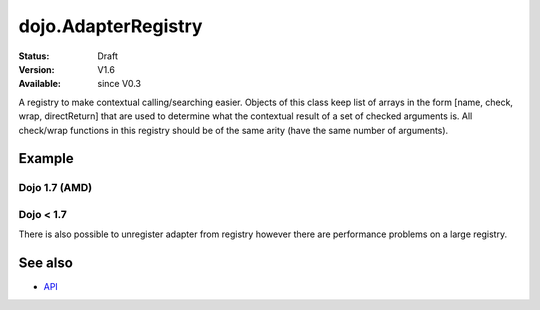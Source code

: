 .. _dojo/AdapterRegistry:

dojo.AdapterRegistry
====================

:Status: Draft
:Version: V1.6
:Available: since V0.3

A registry to make contextual calling/searching easier. Objects of this class keep list of arrays in the form [name, check, wrap, directReturn] that are used to determine what the contextual result of a set of checked arguments is. All check/wrap functions in this registry should be of the same arity (have the same number of arguments).

=======
Example
=======

Dojo 1.7 (AMD)
--------------

.. code-block :: javascript
  :linenos:

  require(["dojo/AdapterRegistry"], function(reg){
      reg.register("handleString",
        dojo.isString,
        function(str){
          // do something with the string here
        }
      );
      reg.register("handleArr",
        dojo.isArray,
        function(arr){
          // do something with the array here
        }
      );

      // now we can pass reg.match() *either* an array or a string and the value we pass will get handled by the right function
      reg.match("someValue"); // will call the first function
      reg.match(["someValue"]); // will call the second
  });

Dojo < 1.7
----------

.. code-block:: javascript
  :linenos:

    // create a new registry
    var reg = new dojo.AdapterRegistry();
    reg.register("handleString",
      dojo.isString,
      function(str){
        // do something with the string here
      }
    );
    reg.register("handleArr",
      dojo.isArray,
      function(arr){
        // do something with the array here
      }
    );
    // now we can pass reg.match() *either* an array or a string and the value we pass will get handled by the right function
    reg.match("someValue"); // will call the first function
    reg.match(["someValue"]); // will call the second


There is also possible to unregister adapter from registry however there are performance problems on a large registry.

.. code-block:: javascript
  :linenos:

  // Dojo 1.7 (AMD)
  require(["dojo/AdapterRegistry"], function(reg){
      reg.unregister("handleArr");
  });

  // Dojo < 1.7
  reg.unregister("handleArr");

========
See also
========

* `API <http://dojotoolkit.org/api/dojo/AdapterRegistry>`_
